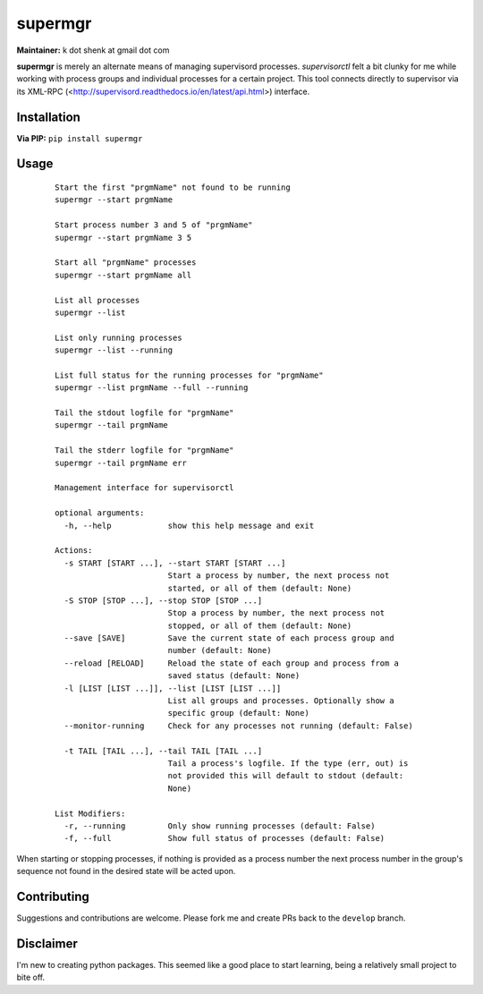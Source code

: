 supermgr
========

**Maintainer:** k dot shenk at gmail dot com

**supermgr** is merely an alternate means of managing supervisord processes. `supervisorctl` felt a bit clunky for me
while working with process groups and individual processes for a certain project. This tool connects directly to
supervisor via its XML-RPC (<http://supervisord.readthedocs.io/en/latest/api.html>) interface.

Installation
------------

**Via PIP:**
``pip install supermgr``

Usage
-----

    ::

        Start the first "prgmName" not found to be running
        supermgr --start prgmName
            
        Start process number 3 and 5 of "prgmName"
        supermgr --start prgmName 3 5

        Start all "prgmName" processes
        supermgr --start prgmName all

        List all processes
        supermgr --list

        List only running processes
        supermgr --list --running

        List full status for the running processes for "prgmName"
        supermgr --list prgmName --full --running

        Tail the stdout logfile for "prgmName"
        supermgr --tail prgmName

        Tail the stderr logfile for "prgmName"
        supermgr --tail prgmName err

        Management interface for supervisorctl

        optional arguments:
          -h, --help            show this help message and exit

        Actions:
          -s START [START ...], --start START [START ...]
                                Start a process by number, the next process not
                                started, or all of them (default: None)
          -S STOP [STOP ...], --stop STOP [STOP ...]
                                Stop a process by number, the next process not
                                stopped, or all of them (default: None)
          --save [SAVE]         Save the current state of each process group and
                                number (default: None)
          --reload [RELOAD]     Reload the state of each group and process from a
                                saved status (default: None)
          -l [LIST [LIST ...]], --list [LIST [LIST ...]]
                                List all groups and processes. Optionally show a
                                specific group (default: None)
          --monitor-running     Check for any processes not running (default: False)

          -t TAIL [TAIL ...], --tail TAIL [TAIL ...]
                                Tail a process's logfile. If the type (err, out) is
                                not provided this will default to stdout (default:
                                None)

        List Modifiers:
          -r, --running         Only show running processes (default: False)
          -f, --full            Show full status of processes (default: False)


When starting or stopping processes, if nothing is provided as a process number the next process number in the group's
sequence not found in the desired state will be acted upon.

Contributing
------------
Suggestions and contributions are welcome. Please fork me and create PRs back to the ``develop`` branch.

Disclaimer
----------
I'm new to creating python packages. This seemed like a good place to start learning, being a relatively small
project to bite off.
